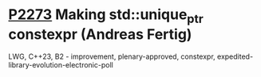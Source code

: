 * [[https://wg21.link/p2273][P2273]] Making std::unique_ptr constexpr (Andreas Fertig)
:PROPERTIES:
:CUSTOM_ID: p2273-making-stdunique_ptr-constexpr-andreas-fertig
:END:
LWG, C++23, B2 - improvement, plenary-approved, constexpr, expedited-library-evolution-electronic-poll
